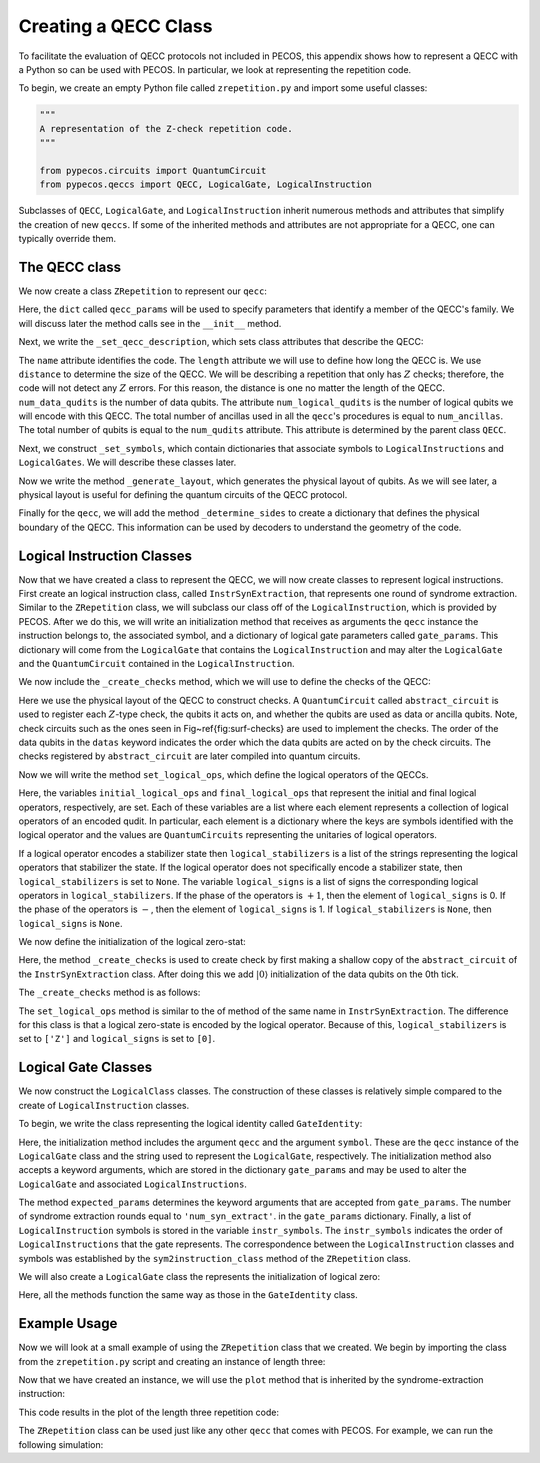 .. _examp-qecc:

Creating a QECC Class
=====================

To facilitate the evaluation of QECC protocols not included in PECOS, this appendix shows how to represent a QECC with a
Python so can be used with PECOS. In particular, we look at representing the repetition code.

To begin, we create an empty Python file called ``zrepetition.py`` and import some useful classes:

.. code-block:: python

    """
    A representation of the Z-check repetition code.
    """

    from pypecos.circuits import QuantumCircuit
    from pypecos.qeccs import QECC, LogicalGate, LogicalInstruction

Subclasses of ``QECC``, ``LogicalGate``, and ``LogicalInstruction`` inherit numerous methods and attributes that
simplify the creation of new ``qeccs``. If some of the inherited methods and attributes are not appropriate for a QECC,
one can typically override them.

The QECC class
--------------

We now create a class ``ZRepetition`` to represent our ``qecc``:

.. doctest::
   :options: +SKIP

    class ZRepetition(QECC):
       def __init__(self, **qecc_params):
            # Pass qecc_params to the parent class:
            super().__init__(**qecc_params)
            # Set variables that describe the QECC:
            self._set_qecc_description()
            # Create a lattice for placing qubits:
            self.layout = self._generate_layout()
            # Identify the sides of the QECC:
            self._determine_sides()
            # Identify symbols with gate/instruction classes:
            self._set_symbols()

Here, the ``dict`` called ``qecc_params`` will be used to specify parameters that identify a member of the QECC's
family. We will discuss later the method calls see in the ``__init__`` method.

Next, we write the ``_set_qecc_description``, which sets class attributes that describe the QECC:


.. doctest:: python
   :options: +SKIP

    def _set_qecc_description(self):
        self.name = 'Z Repetition Code'
        # Size of the repetition code:
        self.length = self.qecc_params['length']
        self.distance = 1
        self.num_data_qudits = self.length
        self.num_logical_qudits = 1
        self.num_ancillas = self.num_data_qudits - 1

The ``name`` attribute identifies the code. The ``length`` attribute we will use to define how long the QECC is. We use
``distance`` to determine the size of the QECC. We will be describing a repetition that only has :math:`Z` checks;
therefore, the code will not detect any :math:`Z` errors. For this reason, the distance is one no matter the length of
the QECC. ``num_data_qudits`` is the number of data qubits. The attribute ``num_logical_qudits`` is the number of
logical qubits we will encode with this QECC. The total number of ancillas used in all the ``qecc``'s procedures is
equal to ``num_ancillas``. The total number of qubits is equal to the ``num_qudits`` attribute. This attribute is
determined by the parent class ``QECC``.

Next, we construct ``_set_symbols``, which contain dictionaries that associate symbols to ``LogicalInstructions`` and
``LogicalGates``. We will describe these classes later.

.. doctest:: python
    :options: +SKIP

    def _set_symbols(self):
        # instruction symbol => instr. class:
        self.sym2instruction_class = {
            'instr_syn_extract': InstrSynExtraction,
            'instr_init_zero': InstrInitZero, }
        # gate symbol => gate class:
        self.sym2gate_class = {
            'I': GateIdentity,
            'init |0>': GateInitZero, }

Now we write the method ``_generate_layout``, which generates the physical layout of qubits. As we will see later, a
physical layout is useful for defining the quantum circuits of the QECC protocol.

.. doctest:: python
    :options: +SKIP

    def _generate_layout(self):
        self.lattice_width = self.num_qudits
        data_ids = self._data_id_iter()
        ancilla_ids = self._ancilla_id_iter()
        y = 1
        for x in range(self.lattice_width):
            if x%2 == 0: # Even (ancilla qubit)
                self._add_node(x, y, data_ids)
            else: # Odd (data qubit)
                self._add_node(x, y, ancilla_ids)
        # `add_nodes` updates an attribute called `layout.`
        return self.layout

Finally for the ``qecc``, we will add the method ``_determine_sides`` to create a dictionary that defines the physical
boundary of the QECC. This information can be used by decoders to understand the geometry of the code.

.. doctest:: python
    :options: +SKIP

    def _determine_sides(self):
        self.sides = {
            'length': set(self.data_qudit_set)
            }

Logical Instruction Classes
---------------------------

Now that we have created a class to represent the QECC, we will now create classes to represent logical instructions.
First create an logical instruction class, called ``InstrSynExtraction``, that represents one round of syndrome
extraction. Similar to the ``ZRepetition`` class, we will subclass our class off of the ``LogicalInstruction``, which is
provided by PECOS. After we do this, we will write an initialization method that receives as arguments the ``qecc``
instance the instruction belongs to, the associated symbol, and a dictionary of logical gate parameters called
``gate_params``. This dictionary will come from the ``LogicalGate`` that contains the ``LogicalInstruction`` and may
alter the ``LogicalGate`` and the ``QuantumCircuit`` contained in the ``LogicalInstruction``.

.. doctest:: python
    :options: +SKIP

    class InstrSynExtraction(LogicalInstruction):
        def __init__(self, qecc, symbol, **gate_params):
            super().__init__(qecc, symbol, **gate_params)

            # The following are convenient for plotting:
            self.ancilla_x_check = set()
            self.ancilla_z_check = qecc.ancilla_qudit_set
            self._create_checks()
            self.set_logical_ops()
            self._compile_circuit(self.abstract_circuit) # Call at end


We now include the ``_create_checks`` method, which we will use to define the checks of the QECC:

.. doctest:: python
    :options: +SKIP

    def _create_checks(self):
        self.abstract_circuit = QuantumCircuit(**self.gate_params)
        for qid in self.qecc.ancilla_qudit_set:
            x, y = qecc.layout[qid]

            # Get the data qubits to each side.
            d1 = qecc.position2qudit[(x-1, y)]
            d2 = qecc.position2qudit[(x+1, y)]
            self.abstract_circuit.append('Z check', {qid, d1, d2}, datas=[d1, d2], ancillas=[qid])

Here we use the physical layout of the QECC to construct checks. A ``QuantumCircuit`` called ``abstract_circuit`` is
used to register each :math:`Z`-type check, the qubits it acts on, and whether the qubits are used as data or ancilla
qubits. Note, check circuits such as the ones seen in Fig~\ref{fig:surf-checks} are used to implement the checks. The
order of the data qubits in the ``datas`` keyword indicates the order which the data qubits are acted on by the check
circuits. The checks registered by ``abstract_circuit`` are later compiled into quantum circuits.

Now we will write the method ``set_logical_ops``, which define the logical operators of the QECCs.

.. doctest:: python
   :options: +SKIP

   def set_logical_ops(self):
       data_qubits = set(self.qecc.data_qudit_set)
       logical_ops = [
           {'X': QuantumCircuit([{'X': {0}}]),
            'Z': QuantumCircuit([{'Z': data_qubits}])}
            ]
       self.initial_logical_ops = logical_ops
       self.final_logical_ops = logical_ops

       # The final logical sign and stabilizer
       self.logical_stabilizers = None
       self.logical_signs = None

Here, the variables ``initial_logical_ops`` and ``final_logical_ops`` that represent the initial and final logical
operators, respectively, are set. Each of these variables are a list where each element represents a collection of
logical operators of an encoded qudit. In particular, each element is a dictionary where the keys are symbols
identified with the logical operator and the values are ``QuantumCircuits`` representing the unitaries of logical
operators.

If a logical operator encodes a stabilizer state then ``logical_stabilizers`` is a list of the strings representing the
logical operators that stabilizer the state. If the logical operator does not specifically encode a stabilizer state,
then ``logical_stabilizers`` is set to ``None``. The variable ``logical_signs`` is a list of signs the corresponding
logical operators in ``logical_stabilizers``. If the phase of the operators is :math:`+1`, then the element of
``logical_signs`` is 0. If the phase of the operators is :math:`-`, then the element of ``logical_signs`` is 1.  If
``logical_stabilizers`` is ``None``, then ``logical_signs`` is ``None``.

We now define the initialization of the logical zero-stat:

.. doctest:: python
   :options: +SKIP

   class InstrInitZero(LogicalInstruction):
       def __init__(self, qecc, symbol, **gate_params):
           super().__init__(qecc, symbol, **gate_params)
           # The following are convenient for plotting:
           self.ancilla_x_check = set()
           self.ancilla_z_check = qecc.ancilla_qudit_set
           self._create_checks()
           self.set_logical_ops()
           # Must be called at the end of initiation.
           self._compile_circuit(self.abstract_circuit)

Here, the method ``_create_checks`` is used to create check by first making a shallow copy of the ``abstract_circuit``
of the ``InstrSynExtraction`` class. After doing this we add :math:`|0\rangle` initialization of the data qubits on the
0th tick.

The ``_create_checks`` method is as follows:


.. doctest:: python
   :options: +SKIP

   def _create_checks(self):
       # Get an instance of the syndrome extraction instruction
       syn_ext = qecc.instruction('instr_syn_extract', **self.gate_params)
       # Make a shallow copy of the abstract circuits.
       self.abstract_circuit = syn_ext.abstract_circuit.copy()
       # Add it the initialization of the data qubits
       data_qudits = set(qecc.data_qudit_set)
       self.abstract_circuit.append('init |0>', locations=data_qudits, tick=0)

The ``set_logical_ops`` method is similar to the of method of the same name in ``InstrSynExtraction``. The difference
for this class is that a logical zero-state is encoded by the logical operator. Because of this, ``logical_stabilizers``
is set to ``['Z']`` and ``logical_signs`` is set to ``[0]``.

.. doctest:: python
   :options: +SKIP

   def set_logical_ops(self):
       data_qubits = set(self.qecc.data_qudit_set)
       self.initial_logical_ops = [
           {'X': QuantumCircuit([{'X': {0}}]),
            'Z': QuantumCircuit([{'Z': {0}}])}  ]
       self.final_logical_ops = [
           {'X': QuantumCircuit([{'X': {0}}]),
            'Z': QuantumCircuit([{'Z': data_qubits}])}  ]
       self.logical_stabilizers = ['Z']
       self.logical_signs = [0]



Logical Gate Classes
--------------------

We now construct the ``LogicalClass`` classes. The construction of these classes is relatively simple compared to the
create of ``LogicalInstruction`` classes.

To begin, we write the class representing the logical identity called ``GateIdentity``:

.. doctest:: python
   :options: +SKIP

   class GateIdentity(LogicalGate):
       def __init__(self, qecc, symbol, **gate_params):
           super().__init__(qecc, symbol, **gate_params)
           self.expected_params(gate_params, {'num_syn_extract', 'error_free', 'random_outcome'})
           self.num_syn_extract = gate_params.get('num_syn_extract', qecc.length)
           self.instr_symbols = ['instr_syn_extract'] * self.num_syn_extract


Here, the initialization method includes the argument ``qecc`` and the argument ``symbol``. These are the ``qecc``
instance of the ``LogicalGate`` class and the string used to represent the ``LogicalGate``, respectively. The
initialization method also accepts a keyword arguments, which are stored in the dictionary ``gate_params`` and may be
used to alter the ``LogicalGate`` and associated ``LogicalInstructions``.

The method ``expected_params`` determines the keyword arguments that are accepted from ``gate_params``. The number of
syndrome extraction rounds equal to ``'num_syn_extract'``. in the ``gate_params`` dictionary. Finally, a list of
``LogicalInstruction`` symbols is stored in the variable ``instr_symbols``. The ``instr_symbols`` indicates the order of
``LogicalInstructions`` that the gate represents. The correspondence between the ``LogicalInstruction`` classes and
symbols was established by the ``sym2instruction_class`` method of the ``ZRepetition`` class.



We will also create a ``LogicalGate`` class the represents the initialization of logical zero:

.. doctest:: python
   :options: +SKIP

   class GateInitZero(LogicalGate):
       def __init__(self, qecc, symbol, **gate_params):
           super().__init__(qecc, symbol, **gate_params)
           self.expected_params(gate_params, {'num_syn_extract', 'error_free', 'random_outcome'})
           self.num_syn_extract = gate_params.get('num_syn_extract', 0)
           self.instr_symbols = ['instr_init_zero']
           syn_extract = ['instr_syn_extract'] * self.num_syn_extract
           self.instr_symbols.extend(syn_extract)

Here, all the methods function the same way as those in the ``GateIdentity`` class.


Example Usage
-------------

Now we will look at a small example of using the ``ZRepetition`` class that we created. We begin by importing the class
from the ``zrepetition.py`` script and creating an instance of length three:

.. doctest::
   :options: +SKIP

   from zrepetition import ZRepetition
   qecc = ZRepetition(length=3)

Now that we have created an instance, we will use the ``plot`` method that is inherited by the syndrome-extraction
instruction:

.. doctest:: python
   :options: +SKIP

   qecc.instruction('instr_syn_extract').plot()

This code results in the plot of the length three repetition code:

.. image:: ../images/qecc_zrep_syn_extract.png
   :align: center
   :width: 400px

The ``ZRepetition`` class can be used just like any other ``qecc`` that comes with PECOS. For example, we can run the
following simulation:

.. doctest:: python
   :options: +SKIP

         >>> import pecos as pc
         >>> depolar = pc.error_gens.DepolarModel(model_level="code_capacity")
         >>> logic = pc.circuits.LogicalCircuit()
         >>> logic.append(qecc.gate("ideal init |0>"))
         >>> logic.append(qecc.gate("I"))
         >>> circ_runner = pc.circuit_runners.Standard(seed=3)
         >>> state = circ_runner.init(qecc.num_qudits)
         >>> meas, err = circ_runner.run_logic(state, logic, error_gen=depolar, error_params={"p": 0.1})
         >>> meas
         {(1, 2): {3: {3: 1}}}
         >>> err
         {(1, 2): {0: {'after': QuantumCircuit([{'X': {4}}])}}}

         >>> import pecos as pc
         >>> depolar = pc.error_gens.DepolarModel(model_level="code_capacity")
         >>> logic = pc.circuits.LogicalCircuit()
         >>> logic.append(qecc.gate("ideal init |0>"))
         >>> logic.append(qecc.gate("I"))
         >>> circ_runner = pc.circuit_runners.Standard(seed=3)
         >>> state = circ_runner.init(qecc.num_qudits)
         >>> meas, err = circ_runner.run_logic(state, logic, error_gen=depolar, error_params={"p": 0.1})
         >>> meas
         {(1, 2): {3: {3: 1}}}
         >>> err
         {(1, 2): {0: {'after': QuantumCircuit([{'X': {4}}])}}}

      >>> import pecos as pc
      >>> depolar = pc.error_gens.DepolarModel(model_level="code_capacity")
      >>> logic = pc.circuits.LogicalCircuit()
      >>> logic.append(qecc.gate("ideal init |0>"))
      >>> logic.append(qecc.gate("I"))
      >>> circ_runner = pc.circuit_runners.Standard(seed=3)
      >>> state = circ_runner.init(qecc.num_qudits)
      >>> meas, err = circ_runner.run_logic(state, logic, error_gen=depolar, error_params={"p": 0.1})
      >>> meas
      {(1, 2): {3: {3: 1}}}
      >>> err
      {(1, 2): {0: {'after': QuantumCircuit([{'X': {4}}])}}}

         >>> import pecos as pc
         >>> depolar = pc.error_gens.DepolarModel(model_level="code_capacity")
         >>> logic = pc.circuits.LogicalCircuit()
         >>> logic.append(qecc.gate("ideal init |0>"))
         >>> logic.append(qecc.gate("I"))
         >>> circ_runner = pc.circuit_runners.Standard(seed=3)
         >>> state = circ_runner.init(qecc.num_qudits)
         >>> meas, err = circ_runner.run_logic(state, logic, error_gen=depolar, error_params={"p": 0.1})
         >>> meas
         {(1, 2): {3: {3: 1}}}
         >>> err
         {(1, 2): {0: {'after': QuantumCircuit([{'X': {4}}])}}}

         >>> import pecos as pc
         >>> depolar = pc.error_gens.DepolarModel(model_level="code_capacity")
         >>> logic = pc.circuits.LogicalCircuit()
         >>> logic.append(qecc.gate("ideal init |0>"))
         >>> logic.append(qecc.gate("I"))
         >>> circ_runner = pc.circuit_runners.Standard(seed=3)
         >>> state = circ_runner.init(qecc.num_qudits)
         >>> meas, err = circ_runner.run_logic(state, logic, error_gen=depolar, error_params={"p": 0.1})
         >>> meas
         {(1, 2): {3: {3: 1}}}
         >>> err
         {(1, 2): {0: {'after': QuantumCircuit([{'X': {4}}])}}}

      >>> import pecos as pc
      >>> depolar = pc.error_gens.DepolarModel(model_level="code_capacity")
      >>> logic = pc.circuits.LogicalCircuit()
      >>> logic.append(qecc.gate("ideal init |0>"))
      >>> logic.append(qecc.gate("I"))
      >>> circ_runner = pc.circuit_runners.Standard(seed=3)
      >>> state = circ_runner.init(qecc.num_qudits)
      >>> meas, err = circ_runner.run_logic(state, logic, error_gen=depolar, error_params={"p": 0.1})
      >>> meas
      {(1, 2): {3: {3: 1}}}
      >>> err
      {(1, 2): {0: {'after': QuantumCircuit([{'X': {4}}])}}}

      >>> import pecos as pc
      >>> depolar = pc.error_gens.DepolarModel(model_level="code_capacity")
      >>> logic = pc.circuits.LogicalCircuit()
      >>> logic.append(qecc.gate("ideal init |0>"))
      >>> logic.append(qecc.gate("I"))
      >>> circ_runner = pc.circuit_runners.Standard(seed=3)
      >>> state = circ_runner.init(qecc.num_qudits)
      >>> meas, err = circ_runner.run_logic(state, logic, error_gen=depolar, error_params={"p": 0.1})
      >>> meas
      {(1, 2): {3: {3: 1}}}
      >>> err
      {(1, 2): {0: {'after': QuantumCircuit([{'X': {4}}])}}}

      >>> import pecos as pc
      >>> depolar = pc.error_gens.DepolarModel(model_level="code_capacity")
      >>> logic = pc.circuits.LogicalCircuit()
      >>> logic.append(qecc.gate("ideal init |0>"))
      >>> logic.append(qecc.gate("I"))
      >>> circ_runner = pc.circuit_runners.Standard(seed=3)
      >>> state = circ_runner.init(qecc.num_qudits)
      >>> meas, err = circ_runner.run_logic(state, logic, error_gen=depolar, error_params={"p": 0.1})
      >>> meas
      {(1, 2): {3: {3: 1}}}
      >>> err
      {(1, 2): {0: {'after': QuantumCircuit([{'X': {4}}])}}}

   >>> import pecos as pc
   >>> depolar = pc.error_gens.DepolarGen(model_level="code_capacity")
   >>> logic = pc.circuits.LogicalCircuit()
   >>> logic.append(qecc.gate("ideal init |0>"))
   >>> logic.append(qecc.gate("I"))
   >>> circ_runner = pc.circuit_runners.Standard(seed=3)
   >>> state = circ_runner.init(qecc.num_qudits)
   >>> meas, err = circ_runner.run_logic(state, logic, error_gen=depolar, error_params={"p": 0.1})
   >>> meas
   {(1, 2): {3: {3: 1}}}
   >>> err
   {(1, 2): {0: {'after': QuantumCircuit([{'X': {4}}])}}}
